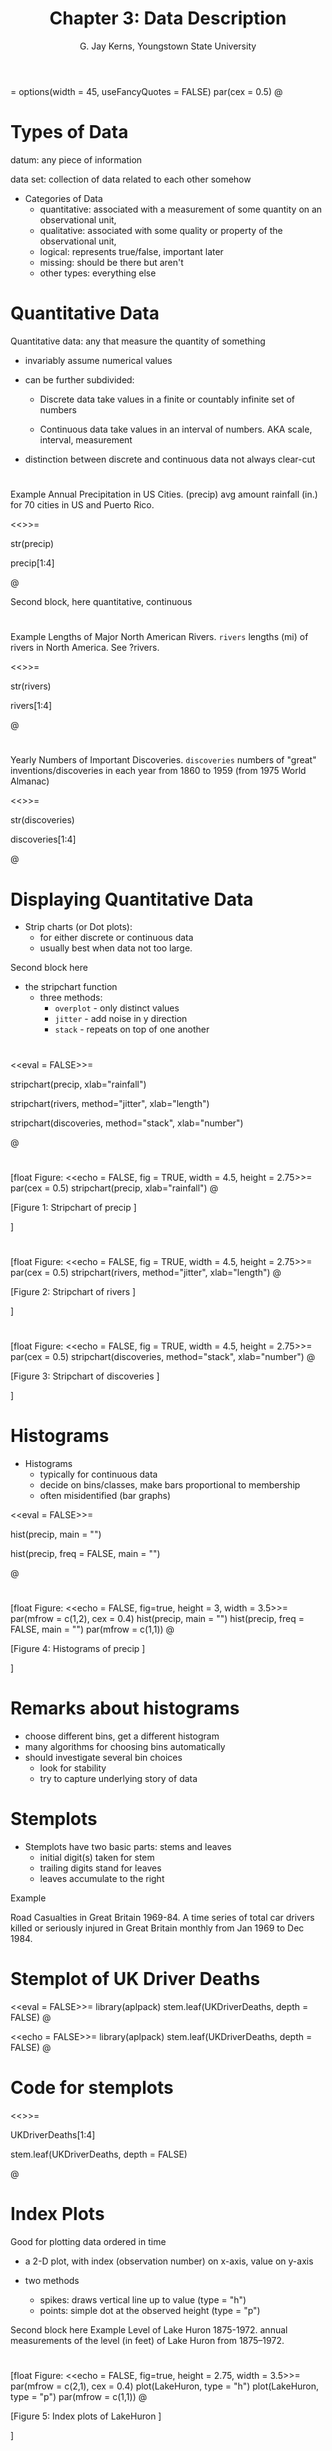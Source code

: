 #    IPSUR: Introduction to Probability and Statistics Using R
#    Copyright (C) 2013 G. Jay Kerns
#
#    This file is part of IPSUR.
#
#    IPSUR is free software: you can redistribute it and/or modify
#    it under the terms of the GNU General Public License as published by
#    the Free Software Foundation, either version 3 of the License, or
#    (at your option) any later version.
#
#    IPSUR is distributed in the hope that it will be useful,
#    but WITHOUT ANY WARRANTY; without even the implied warranty of
#    MERCHANTABILITY or FITNESS FOR A PARTICULAR PURPOSE.  See the
#    GNU General Public License for more details.
#
#    You should have received a copy of the GNU General Public License
#    along with IPSUR.  If not, see <http://www.gnu.org/licenses/>.


#+STARTUP: beamer
#+TITLE: Chapter 3: Data Description
#+AUTHOR: G. Jay Kerns, Youngstown State University
#+LaTeX_CLASS: beamer
#+LaTeX_CLASS_OPTIONS: [presentation]
#+OPTIONS: H:2
#+BEAMER_THEME: default
#+BEAMER_COLOR_THEME: beaver
#+BEAMER_HEADER: \institute{Spring 2013}
#+COLUMNS: %45ITEM %10BEAMER_env(Env) %10BEAMER_act(Act) %4BEAMER_col(Col) %8BEAMER_opt(Opt)
#+PROPERTY: BEAMER_col_ALL 0.1 0.2 0.3 0.4 0.5 0.6 0.7 0.8 0.9 0.0 :ETC
#+PROPERTY: session *R*


<<echo=FALSE>>=
options(width = 45, useFancyQuotes = FALSE)
par(cex = 0.5)
@

* Types of Data

datum: any piece of information

data set: collection of data related to each other somehow 

- Categories of Data
  - quantitative: associated with a measurement of some quantity 
    on an observational unit,
  - qualitative: associated with some quality or property of the 
    observational unit,
  - logical: represents true/false, important later
  - missing: should be there but aren't
  - other types: everything else



* Quantitative Data

Quantitative data: any that measure the quantity of something

- invariably assume numerical values

- can be further subdivided: 

  - Discrete data take values in a finite or countably infinite 
    set of numbers

  - Continuous data take values in an interval of numbers. AKA 
    scale, interval, measurement

- distinction between discrete and continuous data not always 
  clear-cut



* 

Example
Annual Precipitation in US Cities. (precip) avg amount rainfall 
(in.) for 70 cities in US and Puerto Rico.

<<>>=

str(precip)

precip[1:4]

@


Second block, here
quantitative, continuous



* 

Example
Lengths of Major North American Rivers. =rivers= lengths (mi) of 
rivers in North America. See ?rivers.

<<>>=

str(rivers)

rivers[1:4]

@



* 

Yearly Numbers of Important Discoveries. =discoveries= numbers of
"great" inventions/discoveries in each year from 1860 to 1959 (from
1975 World Almanac)

<<>>=

str(discoveries)

discoveries[1:4]

@

* Displaying Quantitative Data

- Strip charts (or Dot plots): 
  - for either discrete or continuous data 
  - usually best when data not too large. 

Second block here

- the stripchart function
  - three methods:
    - =overplot= - only distinct values
    - =jitter= - add noise in y direction
    - =stack= - repeats on top of one another




* 

<<eval = FALSE>>=

stripchart(precip, xlab="rainfall")

stripchart(rivers, method="jitter", xlab="length")

stripchart(discoveries, method="stack", xlab="number")

@



* 

[float Figure:
<<echo = FALSE, fig = TRUE, width = 4.5, height = 2.75>>=
par(cex = 0.5)
stripchart(precip, xlab="rainfall")
@

[Figure 1:
Stripchart of precip
]


]


* 


[float Figure:
<<echo = FALSE, fig = TRUE, width = 4.5, height = 2.75>>=
par(cex = 0.5)
stripchart(rivers, method="jitter", xlab="length")
@

[Figure 2:
Stripchart of rivers
]


]



* 

[float Figure:
<<echo = FALSE, fig = TRUE, width = 4.5, height = 2.75>>=
par(cex = 0.5)
stripchart(discoveries, method="stack", xlab="number")
@

[Figure 3:
Stripchart of discoveries
]


]



* Histograms

- Histograms
  - typically for continuous data
  - decide on bins/classes, make bars proportional to membership
  - often misidentified (bar graphs)

<<eval = FALSE>>=

hist(precip, main = "")

hist(precip, freq = FALSE, main = "")

@



* 

[float Figure:
<<echo = FALSE, fig=true, height = 3, width = 3.5>>=
par(mfrow = c(1,2), cex = 0.4)
hist(precip, main = "")
hist(precip, freq = FALSE, main = "")
par(mfrow = c(1,1))
@

[Figure 4:
Histograms of precip
]


]


* Remarks about histograms

- choose different bins, get a different histogram
- many algorithms for choosing bins automatically
- should investigate several bin choices
  - look for stability
  - try to capture underlying story of data


* Stemplots

- Stemplots have two basic parts: stems and leaves
  - initial digit(s) taken for stem
  - trailing digits stand for leaves
  - leaves accumulate to the right

Example 

Road Casualties in Great Britain 1969-84. A time series of
total car drivers killed or seriously injured in Great Britain monthly
from Jan 1969 to Dec 1984.



* Stemplot of UK Driver Deaths

<<eval = FALSE>>=
library(aplpack)
stem.leaf(UKDriverDeaths, depth = FALSE)
@



<<echo = FALSE>>=
library(aplpack)
stem.leaf(UKDriverDeaths, depth = FALSE)
@




* Code for stemplots


<<>>=

UKDriverDeaths[1:4]

stem.leaf(UKDriverDeaths, depth = FALSE)

@



* Index Plots

Good for plotting data ordered in time

- a 2-D plot, with index (observation number) on x-axis, value on
  y-axis

- two methods
  - spikes: draws vertical line up to value (type = "h")
  - points: simple dot at the observed height (type = "p")

Second block here 
Example 
Level of Lake Huron 1875-1972. annual measurements of the level (in
feet) of Lake Huron from 1875--1972.


* 

[float Figure:
<<echo = FALSE, fig=true, height = 2.75, width = 3.5>>=
par(mfrow = c(2,1), cex = 0.4)
plot(LakeHuron, type = "h")
plot(LakeHuron, type = "p")
par(mfrow = c(1,1))
@

[Figure 5:
Index plots of LakeHuron
]


]



* Qualitative Data, Categorical Data, Factors

- Qualitative data: any data that are not numerical, or do not 
  represent numerical quantities
  - some data look quantitative. Example: shoe size
  - some data identify the observation, not of much interest
- Factors subdivide data into categories 
  - possible values of a factor: levels 
  - factors may be nominal or ordinal 
    - nominal: levels are names, only (gender, political party, 
      ethnicity)
    - ordinal: levels are ordered (SES, class rank, shoe size)



* 

Example:
U.S. State Facts and Features. postal abbreviations

<<>>=
str(state.abb)
@


Example
U.S. State Facts and Features. The region in which a state 
resides

<<>>=
state.region[1:4]
@



* Qualitative Data

- Factors have special status in R
  - represented internally by numbers, but not always printed that way
  - constructed with =factor= command
- Displaying Qualitative Data
  - first try: make a (contingency) table with =table= function
  - =prop.table= makes a relative frequency table

Example
U.S. State Facts and Features. State division



* Displaying Qualitative Data


<<keep.source = TRUE>>=
Tbl <- table(state.division)
Tbl               # frequencies
@




* Displaying Qualitative Data



<<keep.source = TRUE>>=
Tbl/sum(Tbl)      # relative frequencies
@


* Displaying Qualitative Data

<<keep.source = TRUE>>=
prop.table(Tbl)   # same thing
@



* Bar Graphs
- discrete analogue of the histogram
- make bar for each level of a factor
- may show frequencies or relative frequencies
- impression given depends on order of bars (default: alphabetical)

Example
U.S. State Facts and Features. State region

<<eval = FALSE>>=
barplot(table(state.region))
barplot(prop.table(table(state.region)))
@



* 

[float Figure:
<<echo = FALSE, fig=true, height = 2.75, width = 4.5>>=
par(mfrow = c(1,2), cex = 0.5) # 2 plots: 1 row, 2 columns
barplot(table(state.region))
barplot(prop.table(table(state.region)))
par(mfrow = c(1,1))
@

[Figure 6:
(Relative) frequency bar graphs of state.region
]
]


* Pareto Diagram

- a bar graph with ordered bars
- bar with highest (relative) frequency goes on left
- bars drop from left to right
- can sometimes help discern hidden structure

Example
U.S. State Facts and Features. State division

<<eval = FALSE>>=
library(qcc)
pareto.chart(table(state.division), ylab="Frequency")
@


* 



[float Figure:
<<echo = FALSE, results = hide, fig=true, height =2.75, width = 
4.5>>=
par(cex.axis=0.5, mex=0.5,  cex.main=0.5)
library(qcc)
pareto.chart(table(state.division), ylab="Frequency", col="gray")
@

[Figure 7:
Pareto diagram of state.division
]
]



* Dot Charts

- a bar graph on its side
- has dots instead of bars
- can show complicated multivariate relationships

Example
U.S. State Facts and Features. State region

<<eval = FALSE>>=
x <- table(state.region)
dotchart(as.vector(x), labels = names(x))
@



* 

[float Figure:
<<echo = FALSE, results = hide, fig=true, height = 2.75, width = 
4.5>>=
par(cex=0.5)
x <- table(state.region)
dotchart(as.vector(x), labels = names(x))
@

[Figure 8:
Dot chart of state.region
]
]


* Other Data Types

- Logical
  <<>>=
  x <- 5:9
  y <- (x < 7.3)
  y
  !y
  @

- Missing



* Other Data Types

- Missing: represented by =NA=
  <<>>=
  x <- c(3, 7, NA, 4, 7)
  y <- c(5, NA, 1, 2, 2)
  x + y
  @

- Some functions have =na.rm= argument
  <<>>=
  is.na(x)
  z <- x[!is.na(x)]
  sum(z)
  @


* Features of Data Distributions

Four Basic Features
1. Center: middle or general tendency
2. Spread: small means tightly clustered, large means highly variable
3. Shape: symmetry versus skewness, kurtosis
4. Unusual Features: anything else that pops out at you about the data



* More about shape

Symmetry versus Skewness
- symmetric
- right (positive) and left (negative) skewness
Kurtosis
- leptokurtic - steep peak, heavy tails
- platykurtic - flatter, thin tails
- mesokurtic - right in the middle



* Unusual features: clusters and gaps

<<eval = FALSE>>=
stem.leaf(faithful$eruptions)
@



<<echo = FALSE>>=
library(aplpack)
stem.leaf(faithful$eruptions)
@




* Unusual features: extreme observations

- Extreme observation: falls far from the rest of the data
  - possible sources
    - could be typo
    - could be in wrong study
    - could be indicative of something deeper
- Quantitatively measure features: Descriptive Statistics
  - qualitative data: frequencies or relative frequencies
  - quantitative data: measures of CUSS



* Measures of center: sample mean x (read "x-bar"):


\[
\overline{x}=\frac{x_{1}+x_{2}+\cdots+x_{n}}{n}=\frac{1}{n}\sum_{i=1}^{n}x_{i}.
\]

- Good: natural, easy to compute, nice properties
- Bad: sensitive to extreme values

How to do it with R

<<keep.source = TRUE>>=
stack.loss    # built-in data
mean(stack.loss)
@



* Measures of center: sample median \tilde{x}:

How to find it

1. sort the data into an increasing sequence of $n$ numbers 
2. $\tilde{x}$ lies in position $(n+1)/2$
- Good: resistant to extreme values, easy to describe
- Bad: not as mathematically tractable, need to sort the data to 
  calculate

How to do it with R

<<keep.source = TRUE>>=
median(stack.loss)
@



* Measures of center: trimmed mean \(\overline{x}_{t}\):

How to find it
1. "trim" a proportion of data from both ends of the ordered list
2. find the sample mean of what's left
   - Good: also resistant to extreme values, has good properties, too
   - Bad: still need to sort data to get rid of outliers

How to do it with R

<<keep.source = TRUE>>=
mean(stack.loss, trim = 0.05)
@

* Order Statistics


Given data \(x_{1}, x_{2}, ...,x_{n}\), sort in an increasing 
sequence
\[
x_{(1)}\leq x_{(2)}\leq x_{(3)}\leq\cdots\leq x_{(n)}
\]

- \(x_{(k)}\) is the \(k^{\mathrm{th}}\) order statistic
- approx \(100(k/n)\%\) of the observations fall below \(x_{(k)}\)


How to do it with R

<<keep.source = TRUE>>=
sort(stack.loss)
@


* Sample quantile, order /p/, \((0 \leq p \leq 1)\), denoted \(\tilde{q}_p\)


We describe the default (type = 7)
1. get the order statistics \(x_{(1)}, x_{(2)}, ...,x_{(n)}\).
2. calculate \((n - 1)p + 1\) , write in form \(k.d\), with \(k\) an
   integer and \(d\) a decimal
3. \( \tilde{q}_{p}=x_{(k)}+d(x_{(k+1)}-x_{(k)}) \).
   - approximately \(100p\%\) of the data fall below the value \(\tilde{q}_{p}\)

How to do it with R

<<keep.source = TRUE>>=
quantile(stack.loss, probs = c(0, 0.25, 0.37))
@


* Measures of spread: sample variance, std. deviation

The sample variance \(s^{2}\)
\[
s^{2}=\frac{1}{n-1}\sum_{i=1}^{n}(x_{i}-\xbar)^{2}
\]

The sample standard deviation is $s = \sqrt{s^{2}}$. 
- Good: tractable, nice mathematical/statistical properties
- Bad: sensitive to extreme values

How to do it with R

<<keep.source = TRUE>>=
var(stack.loss); sd(stack.loss)
@



* Interpretation of /s/

- Chebychev's Rule The proportion of observations within k standard
  deviations of the mean is at least $1-1/k^{2}$, i.e., at least 75%,
  89%, and 94% of the data are within 2, 3, and 4 standard deviations
  of the mean, respectively.
- Empirical Rule: If data follow a bell-shaped curve, then
  approximately 68%, 95%, and 99.7% of the data are within 1, 2, and 3
  standard deviations of the mean, respectively.




* Measures of spread: interquartile range
The /Interquartile range/ IQR

\[
IQR=\tilde{q}_{0.75}-\tilde{q}_{0.25}
\]

- Good: resistant to outliers
- Bad: only considers middle 50% of the data

How to do it with R

<<>>=
IQR(stack.loss)
@


* Measures of spread: median absolute deviation


The /median absolute deviation/ MAD:

1. get the order statistics, find the median $\tilde{x}$.

2. calculate the absolute deviations:
   \[
   \left|x_{1}-\tilde{x}\right|,\ \left|x_{2}-\tilde{x}\right|,\ \ldots,\left|x_{n}-\tilde{x}\right|
   \]
3. the $MAD \propto \mbox{median}\left\{ \left|x_{1}-\tilde{x}\right|,\ \left|x_{2}-\tilde{x}\right|,\ \ldots,\left|x_{n}-\tilde{x}\right|\right\}$ 


- Good: excellently robust
- Bad: not as popular, not as intuitive

How to do it with R

<<>>=
mad(stack.loss)
@



* Measures of spread: the range

The /range/ $R$:

\[
R=x_{(n)}-x_{(1)}
\]

- Good (not so much): easy to describe and calculate 
- Bad: ignores everything but the most extreme observations

How to do it with R

<<>>=
range(stack.loss)
diff(range(stack.loss))
@



* Measures of shape: sample skewness

The sample skewness $g_{1}$:
\[
g_{1}=\frac{1}{n}\frac{\sum_{i=1}^{n}(x_{i}-\xbar)^{3}}{s^{3}}.
\]

Things to notice:
- invariant w.r.t. location and scale
- $-\infty<g_{1}<\infty$
- sign of $g_{1}$  indicates direction of skewness ($\pm$)

How to do it with R

<<>>=
library(e1071)
skewness(stack.loss)
@



* Measures of shape: sample skewness

How big is BIG? 
\[
4.34\ \mbox{versus }0.434??
\]

Rule of thumb:
If $|g_{1}| > 2\sqrt{6/n}$, then the data distribution is
substantially skewed (in the direction of the sign of $g_{1}$).

<<>>=
skewness(discoveries)
2*sqrt(6/length(discoveries))
@



* Measures of shape: sample excess kurtosis

The sample excess kurtosis $g_{2}$:
\[
g_{2}=\frac{1}{n}\frac{\sum_{i=1}^{n}(x_{i}-\xbar)^{4}}{s^{4}}-3.
\]

Things to note:
- invariant w.r.t. location and scale
- $-2 \leq g_{2} < \infty$
- $g_{2} > 0$ indicates leptokurtosis, $g_{2} < 0$ indicates platykurtosis

How to do it with R

<<>>=
library(e1071)
kurtosis(stack.loss)
@




* Measures of shape: sample excess kurtosis

Again, how big is BIG? 


Rule of thumb:
If $|g_{2}| > 4\sqrt{6/n}$, then the data distribution is
substantially kurtic.

<<>>=
kurtosis(UKDriverDeaths)
4*sqrt(6/length(UKDriverDeaths))
@


* Exploratory data analysis: more on stemplots
- Trim Outliers: observations that fall far from the bulk of the other
  data often obscure structure to the data and are best left out. Use
  the =trim.outliers= argument to =stem.leaf=.
- Split Stems: we sometimes fix "skyscraper" stemplots by increasing
  the number of lines available for a given stem. The end result is a
  more spread out stemplot which often looks better. Use the =m=
  argument to =stem.leaf=
- Depths: give insight into balance of the data around the
  median. Frequencies are accumulated from the outside inward,
  including outliers. Use =depths = TRUE=.

<<eval = FALSE>>=
stem.leaf(faithful$eruptions)
@

* Exploratory data analysis: more on stemplots

<<echo = FALSE>>=
stem.leaf(faithful$eruptions)
@


* Hinges and the 5NS

- Find the order statistics $x_{(1)}, x_{(2)}, ..., x_{(n)}$. 
- The lower hinge $h_{L}$ is in position $L=\left\lfloor
  (n+3)/2\right\rfloor /2$
- The upper hinge $h_{U}$ is in position $n + 1 - L$.

Given the hinges, the five number summary (5NS) is 
\[
5NS=(x_{(1)},\ h_{L},\ \tilde{x},\ h_{U},\ x_{(n)}).
\]

How to do it with R

<<>>=
fivenum(stack.loss)
@

* Boxplots

Boxplot: a visual display of the 5NS. Can visually assess multiple
features of the data set:

- Center: estimated by the sample median, \tilde{x}
- Spread: judged by the width of the box, h_{U}-h_{L}
- Shape: indicated by the relative lengths of the whiskers, position
  of the median inside box.
- Extreme observations: identified by open circles

How to do it with R

<<eval = FALSE>>=
boxplot(rivers, horizontal = TRUE)
@


* Outliers
- potential: falls beyond 1.5 times the width of the box
  \[
  \mbox{less than }h_{L}-1.5(h_{U}-h_{L})\mbox{ or greater than }h_{U}+1.5(h_{U}-h_{L})
  \]
- suspected: falls beyond 3 times the width of the box
  \[
  \mbox{less than }h_{L}-3(h_{U}-h_{L})\mbox{ or greater than }h_{U}+3(h_{U}-h_{L})
  \]


How to do it with R

<<>>=
boxplot.stats(rivers)$out
@

* 

[float Figure:
<<echo = FALSE, results = hide, fig=true, height = 2.75, width = 
4.5>>=
par(cex=0.5)
boxplot(rivers, horizontal = TRUE)
@

[Figure 9:
Boxplot of rivers
]
]



* Standardizing variables

- useful to see how observation relates to other observations
- AKA measure of relative standing, z-score
  \[
  z_{i}=\frac{x_{i}-\xbar}{s},\quad i=1,2,\ldots,n
  \]
- unitless
- positive (negative) z-score falls above (below) mean

How to do it with R

<<>>=
scale(precip)[1:3]
@

* Multivariate data: data frames

- usually have two (or more) measurements associated with each subject
- display in rectangular array
  - each row corresponds to a subject
  - columns contain the measurements for each variable

How to do it with R

<<keep.source=TRUE>>=
x <- 5:6;  y <- letters[3:4]; z <- c(0.1, 3.8)
data.frame(v1 = x, v2 = y, v3 = z)
@



* More on data frames

- must have same number of rows in each column
- all measurements in single column must be same type
- indexing is two-dimensional; the columns have names

How to do it with R

<<keep.source=TRUE>>=
A <- data.frame(v1 = x, v2 = y, v3 = z)
A[2, 1];  A[1,];  A[, 3]
@



* Bivariate data: qualitative versus qualitative

Two categorical variables
- usually make a two-way contingency table 
- in the R Commander with Statistics $\triangleright$ Contingency
  Tables $\triangleright$ Two-way Tables

How to do it with R

<<keep.source=TRUE>>=
library(RcmdrPlugin.IPSUR)
data(RcmdrTestDrive)
xtabs(~ gender + smoking, data = RcmdrTestDrive)
@



* Bivariate data: more on tables

- Descriptive statistics: for now, marginal totals/percentages
- more to talk about later: odds ratio, relative risk

How to do it with R

<<keep.source=TRUE>>=
A <- xtabs(Freq ~ Survived + Class, data = Titanic)
addmargins(A)
@




* Bivariate data: more on tables

<<keep.source=TRUE>>=
library(abind)
colPercents(A)
rowPercents(A)
@





* Plotting two categorical variables

- Stacked bar charts
- Side-by-side bar charts
- Spine plots

How to do it with R

<<keep.source=TRUE>>=
barplot(A, legend.text = TRUE)
barplot(A, legend.text = TRUE, beside = TRUE)
spineplot(A)
@



* 

[float Figure:
<<echo = FALSE, results = hide, fig=true, height = 2.75, width = 
4.5>>=
par(cex=0.5)
barplot(A, legend.text = TRUE)
@

[Figure 10:
Stacked bar chart of Titanic data
]
]


* 


[float Figure:
<<echo = FALSE, results = hide, fig=true, height = 2.75, width = 
4.5>>=
par(cex=0.5)
barplot(A, legend.text = TRUE, beside = TRUE)
@

[Figure 11:
Side-by-side bar chart of Titanic data
]
]


* 


[float Figure:
<<echo = FALSE, results = hide, fig=true, height = 2.75, width = 
4.5>>=
par(cex=0.5)
spineplot(A)
@

[Figure 12:
Spine plot of Titanic data
]
]



* Bivariate data: quantitative versus quantitative

- Can do univariate graphs of both variables separately
- Make scatterplots for both variables simultaneously

How to do it with R

<<eval = FALSE>>=
plot(conc ~ rate, data = Puromycin)
library(lattice)
xyplot(conc ~ rate, data = Puromycin)
@



* 

[float Figure:
<<echo = FALSE, results = hide, fig=true, height = 2.75, width = 
4.5>>=
par(cex=0.5)
plot(conc ~ rate, data = Puromycin)
@

[Figure 13:
Scatterplot of Puromycin data (using plain old plot)
]
]


* 


[float Figure:
<<echo = FALSE, results = hide, fig=true, height = 2.75, width = 
4.5>>=
library(lattice)
print(xyplot(conc ~ rate, data = Puromycin, scales = list(cex 
=0.5)))
@

[Figure 14:
Scatterplot of Puromycin data (using xyplot)
]
]


* 


[float Figure:
<<echo = FALSE, results = hide, fig=true, height = 2.75, width = 
4.5>>=
print(xyplot(accel ~ dist, data = attenu))
@

[Figure 15:
Scatterplot of attenu data
]
]



* 

[float Figure:
<<echo = FALSE, results = hide, fig=true, height = 2.75, width = 
4.5>>=
print(xyplot(eruptions ~ waiting, data = faithful))
@

[Figure 16:
Scatterplot of faithful data
]
]



* 

[float Figure:
<<echo = FALSE, results = hide, fig=true, height = 2.75, width = 
4.5>>=
print(xyplot(Petal.Width ~ Petal.Length, data = iris))
@

[Figure 17:
Scatterplot of iris data
]
]


* 


[float Figure:
<<echo = FALSE, results = hide, fig=true, height = 2.75, width = 
4.5>>=
print(xyplot(pressure ~ temperature, data = pressure))
@

[Figure 18:
Scatterplot of pressure data
]
]


* Measuring Linear association


The sample Pearson product-moment correlation coefficient:
\[
r=\frac{\sum_{i=1}^{n}(x_{i}-\xbar)(y_{i}-\ybar)}{\sqrt{\sum_{i=1}^{n}(x_{i}-\xbar)}\sqrt{\sum_{i=1}^{n}(y_{i}-\ybar)}}
\]

- independent of scale
- $-1\leq r\leq1$, equality when points lie on straight line 


How to do it with R

<<>>=
with(iris, cor(Petal.Width, Petal.Length))
with(attenu, cor(dist, accel))
@



* More about linear correlation

- measures strength and direction of linear association
- Rules of thumb:
  - $0 < \vert r \vert <0.3$, weak linear association
  - $0.3 < \vert r \vert < 0.7$, moderate linear association
  - $0.7 < \vert r \vert < 1$, strong linear association
- Just because $r \approx 0$ doesn't mean there isn't any association

* One quantitative, one categorical

- Break down quantitative var by groups of subjects
  - compare centers and spreads: variation within versus between
    groups
  - compare clusters and gaps
  - compare outliers and unusual features
  - compare shapes.
- graphical and numerical

* Comparison of groups

How to do it with R

<<eval = FALSE>>=
stripchart(weight ~ feed, method="stack", data=chickwts)
library(lattice)
histogram(~age | education, data = infert)
bwplot(~count | spray, data = InsectSprays)
@



* 

[float Figure:
<<echo = FALSE, results = hide, fig=true, height = 2.75, width = 
4.5>>=
par(cex=0.4)
stripchart(weight ~ feed, method="stack", data=chickwts)
@

[Figure 19:
Stripcharts of chickwts data
]
]


* 


[float Figure:
<<echo = FALSE, results = hide, fig=true, height = 2.75, width = 
4.5>>=
print(histogram(~age | education, data = infert))
@

[Figure 20:
Histograms of infert data
]
]


* 


[float Figure:
<<echo = FALSE, results = hide, fig=true, height = 2.75, width = 
4.5>>=
print(bwplot(~count | spray, data = InsectSprays))
@

[Figure 21:
Boxplots of InsectSprays data
]
]


* Multiple variables


With more variables, complexity increases

- multi-way contingency tables (bunch of categorical vars)
  - mosaic plots, dotcharts
- sample variance-covariance matrices
  - scatterplot matrices
- comparing groups: coplots

How to do it with R

<<eval = FALSE>>=
splom(~cbind(Murder, Assault, Rape), data = USArrests)
?dotchart; ?xyplot;  ?mosaicplot
@



* 

[float Figure:
<<echo = FALSE, results = hide, fig=true, height = 2.75, width = 
4.5>>=
print(splom(~cbind(Murder, Assault, Rape), data = USArrests))
@

[Figure 22:
Scatterplot matrix of USArrests data
]
]


* 


[float Figure:
<<echo = FALSE, results = hide, fig=true, height = 2.75, width = 
4.5>>=
par(cex = 0.5)
mosaicplot(Titanic)
@

[Figure 23:
Mosaic plot of Titanic data
]
]


* 


[float Figure:
<<echo = FALSE, results = hide, fig=true, height =3.5, width = 
4.5>>=
par(cex = 0.15)
coplot(lat ~ long | depth, data = quakes)
@

[Figure 24:
Shingle plot of quakes data
]
]
